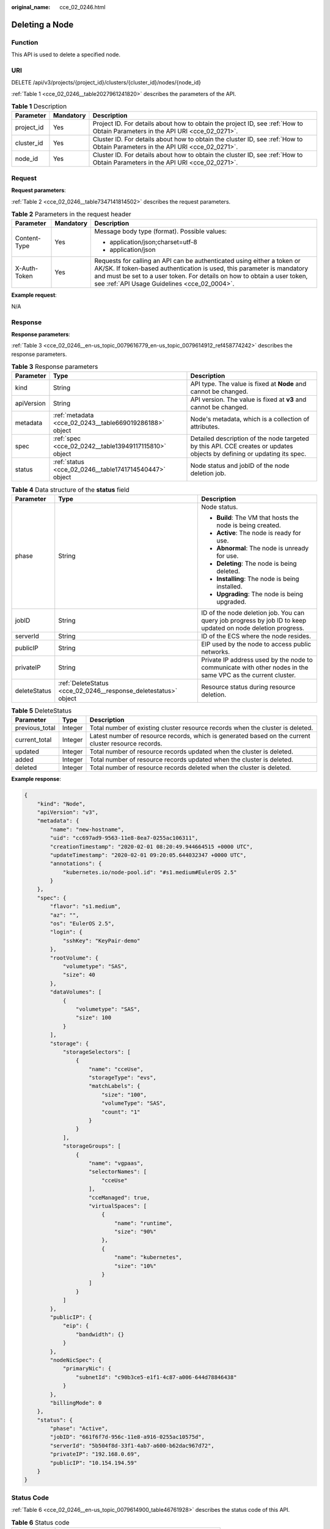 :original_name: cce_02_0246.html

.. _cce_02_0246:

Deleting a Node
===============

Function
--------

This API is used to delete a specified node.

URI
---

DELETE /api/v3/projects/{project_id}/clusters/{cluster_id}/nodes/{node_id}

:ref:`Table 1 <cce_02_0246__table2027961241820>` describes the parameters of the API.

.. _cce_02_0246__table2027961241820:

.. table:: **Table 1** Description

   +------------+-----------+-------------------------------------------------------------------------------------------------------------------------------+
   | Parameter  | Mandatory | Description                                                                                                                   |
   +============+===========+===============================================================================================================================+
   | project_id | Yes       | Project ID. For details about how to obtain the project ID, see :ref:`How to Obtain Parameters in the API URI <cce_02_0271>`. |
   +------------+-----------+-------------------------------------------------------------------------------------------------------------------------------+
   | cluster_id | Yes       | Cluster ID. For details about how to obtain the cluster ID, see :ref:`How to Obtain Parameters in the API URI <cce_02_0271>`. |
   +------------+-----------+-------------------------------------------------------------------------------------------------------------------------------+
   | node_id    | Yes       | Cluster ID. For details about how to obtain the cluster ID, see :ref:`How to Obtain Parameters in the API URI <cce_02_0271>`. |
   +------------+-----------+-------------------------------------------------------------------------------------------------------------------------------+

Request
-------

**Request parameters**:

:ref:`Table 2 <cce_02_0246__table7347141814502>` describes the request parameters.

.. _cce_02_0246__table7347141814502:

.. table:: **Table 2** Parameters in the request header

   +-----------------------+-----------------------+-------------------------------------------------------------------------------------------------------------------------------------------------------------------------------------------------------------------------------------------------------------------------------+
   | Parameter             | Mandatory             | Description                                                                                                                                                                                                                                                                   |
   +=======================+=======================+===============================================================================================================================================================================================================================================================================+
   | Content-Type          | Yes                   | Message body type (format). Possible values:                                                                                                                                                                                                                                  |
   |                       |                       |                                                                                                                                                                                                                                                                               |
   |                       |                       | -  application/json;charset=utf-8                                                                                                                                                                                                                                             |
   |                       |                       | -  application/json                                                                                                                                                                                                                                                           |
   +-----------------------+-----------------------+-------------------------------------------------------------------------------------------------------------------------------------------------------------------------------------------------------------------------------------------------------------------------------+
   | X-Auth-Token          | Yes                   | Requests for calling an API can be authenticated using either a token or AK/SK. If token-based authentication is used, this parameter is mandatory and must be set to a user token. For details on how to obtain a user token, see :ref:`API Usage Guidelines <cce_02_0004>`. |
   +-----------------------+-----------------------+-------------------------------------------------------------------------------------------------------------------------------------------------------------------------------------------------------------------------------------------------------------------------------+

**Example request**:

N/A

Response
--------

**Response parameters**:

:ref:`Table 3 <cce_02_0246__en-us_topic_0079616779_en-us_topic_0079614912_ref458774242>` describes the response parameters.

.. _cce_02_0246__en-us_topic_0079616779_en-us_topic_0079614912_ref458774242:

.. table:: **Table 3** Response parameters

   +------------+---------------------------------------------------------+-------------------------------------------------------------------------------------------------------------------------+
   | Parameter  | Type                                                    | Description                                                                                                             |
   +============+=========================================================+=========================================================================================================================+
   | kind       | String                                                  | API type. The value is fixed at **Node** and cannot be changed.                                                         |
   +------------+---------------------------------------------------------+-------------------------------------------------------------------------------------------------------------------------+
   | apiVersion | String                                                  | API version. The value is fixed at **v3** and cannot be changed.                                                        |
   +------------+---------------------------------------------------------+-------------------------------------------------------------------------------------------------------------------------+
   | metadata   | :ref:`metadata <cce_02_0243__table669019286188>` object | Node's metadata, which is a collection of attributes.                                                                   |
   +------------+---------------------------------------------------------+-------------------------------------------------------------------------------------------------------------------------+
   | spec       | :ref:`spec <cce_02_0242__table13949117115810>` object   | Detailed description of the node targeted by this API. CCE creates or updates objects by defining or updating its spec. |
   +------------+---------------------------------------------------------+-------------------------------------------------------------------------------------------------------------------------+
   | status     | :ref:`status <cce_02_0246__table1741714540447>` object  | Node status and jobID of the node deletion job.                                                                         |
   +------------+---------------------------------------------------------+-------------------------------------------------------------------------------------------------------------------------+

.. _cce_02_0246__table1741714540447:

.. table:: **Table 4** Data structure of the **status** field

   +-----------------------+-----------------------------------------------------------------+--------------------------------------------------------------------------------------------------------------+
   | Parameter             | Type                                                            | Description                                                                                                  |
   +=======================+=================================================================+==============================================================================================================+
   | phase                 | String                                                          | Node status.                                                                                                 |
   |                       |                                                                 |                                                                                                              |
   |                       |                                                                 | -  **Build**: The VM that hosts the node is being created.                                                   |
   |                       |                                                                 | -  **Active**: The node is ready for use.                                                                    |
   |                       |                                                                 | -  **Abnormal**: The node is unready for use.                                                                |
   |                       |                                                                 | -  **Deleting**: The node is being deleted.                                                                  |
   |                       |                                                                 | -  **Installing**: The node is being installed.                                                              |
   |                       |                                                                 | -  **Upgrading**: The node is being upgraded.                                                                |
   +-----------------------+-----------------------------------------------------------------+--------------------------------------------------------------------------------------------------------------+
   | jobID                 | String                                                          | ID of the node deletion job. You can query job progress by job ID to keep updated on node deletion progress. |
   +-----------------------+-----------------------------------------------------------------+--------------------------------------------------------------------------------------------------------------+
   | serverId              | String                                                          | ID of the ECS where the node resides.                                                                        |
   +-----------------------+-----------------------------------------------------------------+--------------------------------------------------------------------------------------------------------------+
   | publicIP              | String                                                          | EIP used by the node to access public networks.                                                              |
   +-----------------------+-----------------------------------------------------------------+--------------------------------------------------------------------------------------------------------------+
   | privateIP             | String                                                          | Private IP address used by the node to communicate with other nodes in the same VPC as the current cluster.  |
   +-----------------------+-----------------------------------------------------------------+--------------------------------------------------------------------------------------------------------------+
   | deleteStatus          | :ref:`DeleteStatus <cce_02_0246__response_deletestatus>` object | Resource status during resource deletion.                                                                    |
   +-----------------------+-----------------------------------------------------------------+--------------------------------------------------------------------------------------------------------------+

.. _cce_02_0246__response_deletestatus:

.. table:: **Table 5** DeleteStatus

   +----------------+---------+------------------------------------------------------------------------------------------------------+
   | Parameter      | Type    | Description                                                                                          |
   +================+=========+======================================================================================================+
   | previous_total | Integer | Total number of existing cluster resource records when the cluster is deleted.                       |
   +----------------+---------+------------------------------------------------------------------------------------------------------+
   | current_total  | Integer | Latest number of resource records, which is generated based on the current cluster resource records. |
   +----------------+---------+------------------------------------------------------------------------------------------------------+
   | updated        | Integer | Total number of resource records updated when the cluster is deleted.                                |
   +----------------+---------+------------------------------------------------------------------------------------------------------+
   | added          | Integer | Total number of resource records updated when the cluster is deleted.                                |
   +----------------+---------+------------------------------------------------------------------------------------------------------+
   | deleted        | Integer | Total number of resource records deleted when the cluster is deleted.                                |
   +----------------+---------+------------------------------------------------------------------------------------------------------+

**Example response**:

.. code-block::

   {
       "kind": "Node",
       "apiVersion": "v3",
       "metadata": {
           "name": "new-hostname",
           "uid": "cc697ad9-9563-11e8-8ea7-0255ac106311",
           "creationTimestamp": "2020-02-01 08:20:49.944664515 +0000 UTC",
           "updateTimestamp": "2020-02-01 09:20:05.644032347 +0000 UTC",
           "annotations": {
               "kubernetes.io/node-pool.id": "#s1.medium#EulerOS 2.5"
           }
       },
       "spec": {
           "flavor": "s1.medium",
           "az": "",
           "os": "EulerOS 2.5",
           "login": {
               "sshKey": "KeyPair-demo"
           },
           "rootVolume": {
               "volumetype": "SAS",
               "size": 40
           },
           "dataVolumes": [
               {
                   "volumetype": "SAS",
                   "size": 100
               }
           ],
           "storage": {
               "storageSelectors": [
                   {
                       "name": "cceUse",
                       "storageType": "evs",
                       "matchLabels": {
                           "size": "100",
                           "volumeType": "SAS",
                           "count": "1"
                       }
                   }
               ],
               "storageGroups": [
                   {
                       "name": "vgpaas",
                       "selectorNames": [
                           "cceUse"
                       ],
                       "cceManaged": true,
                       "virtualSpaces": [
                           {
                               "name": "runtime",
                               "size": "90%"
                           },
                           {
                               "name": "kubernetes",
                               "size": "10%"
                           }
                       ]
                   }
               ]
           },
           "publicIP": {
               "eip": {
                   "bandwidth": {}
               }
           },
           "nodeNicSpec": {
               "primaryNic": {
                   "subnetId": "c90b3ce5-e1f1-4c87-a006-644d78846438"
               }
           },
           "billingMode": 0
       },
       "status": {
           "phase": "Active",
           "jobID": "661f6f7d-956c-11e8-a916-0255ac10575d",
           "serverId": "5b504f8d-33f1-4ab7-a600-b62dac967d72",
           "privateIP": "192.168.0.69",
           "publicIP": "10.154.194.59"
       }
   }

Status Code
-----------

:ref:`Table 6 <cce_02_0246__en-us_topic_0079614900_table46761928>` describes the status code of this API.

.. _cce_02_0246__en-us_topic_0079614900_table46761928:

.. table:: **Table 6** Status code

   =========== ========================================================
   Status Code Description
   =========== ========================================================
   200         The job for deleting the node is successfully delivered.
   =========== ========================================================

For details about error status codes, see :ref:`Status Code <cce_02_0084>`.
